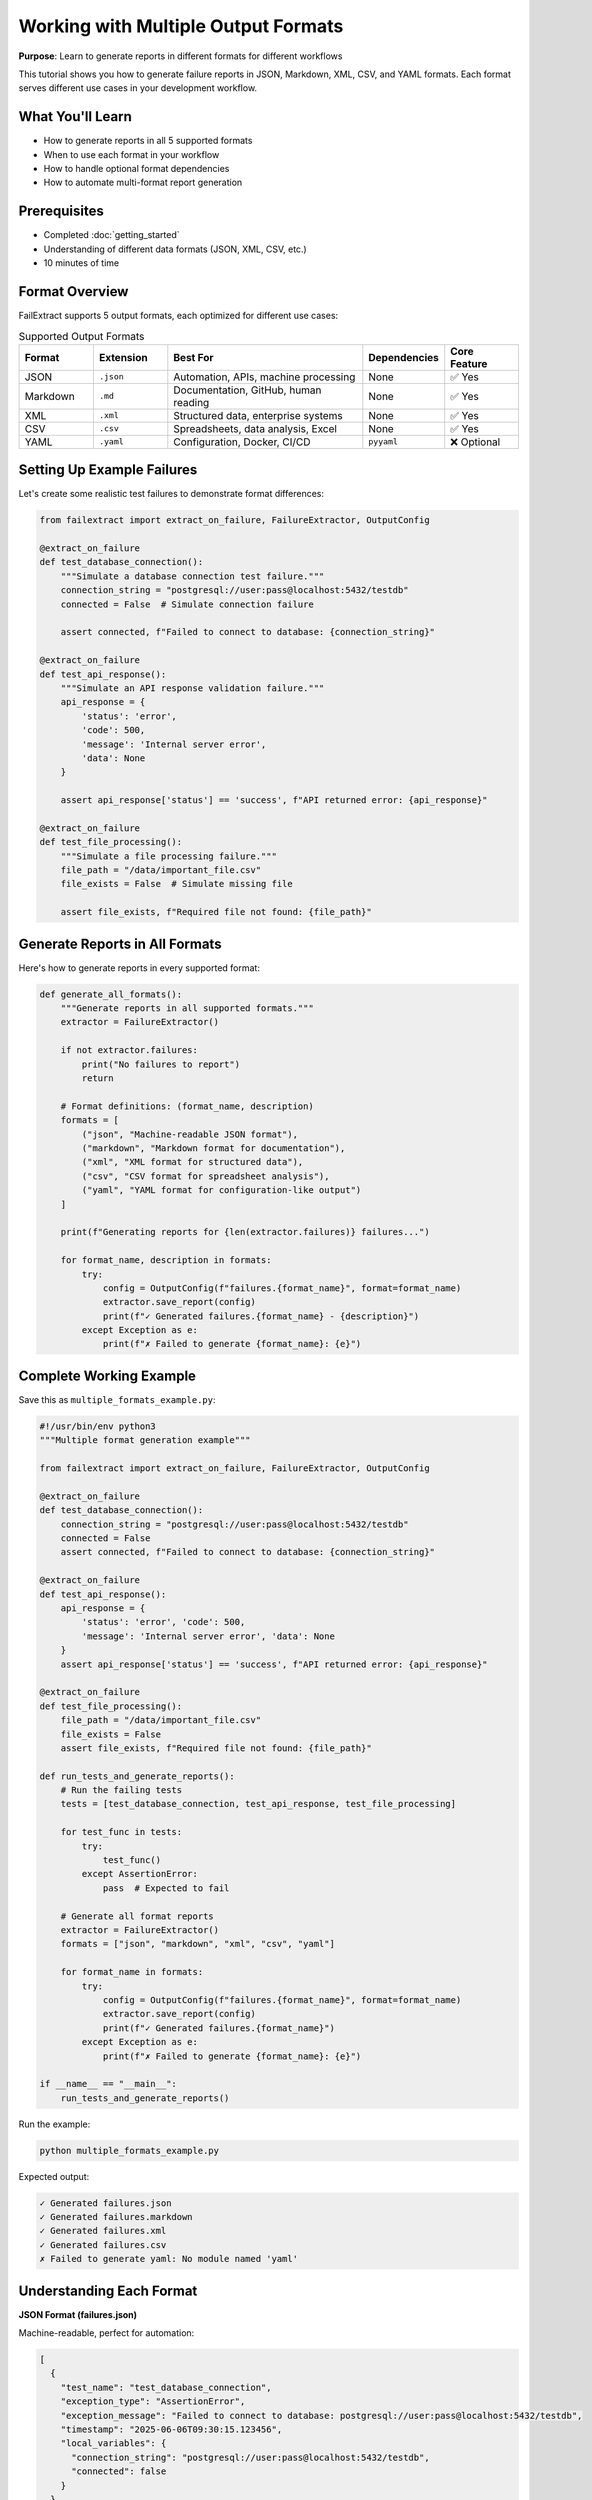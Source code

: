 Working with Multiple Output Formats
=====================================

**Purpose**: Learn to generate reports in different formats for different workflows

This tutorial shows you how to generate failure reports in JSON, Markdown, XML, CSV, and YAML formats. Each format serves different use cases in your development workflow.

What You'll Learn
-----------------

- How to generate reports in all 5 supported formats
- When to use each format in your workflow
- How to handle optional format dependencies
- How to automate multi-format report generation

Prerequisites
-------------

- Completed :doc:`getting_started`
- Understanding of different data formats (JSON, XML, CSV, etc.)
- 10 minutes of time

Format Overview
---------------

FailExtract supports 5 output formats, each optimized for different use cases:

.. list-table:: Supported Output Formats
   :header-rows: 1
   :widths: 15 15 40 15 15

   * - Format
     - Extension
     - Best For
     - Dependencies
     - Core Feature
   * - JSON
     - ``.json``
     - Automation, APIs, machine processing
     - None
     - ✅ Yes
   * - Markdown
     - ``.md``
     - Documentation, GitHub, human reading
     - None
     - ✅ Yes
   * - XML
     - ``.xml``
     - Structured data, enterprise systems
     - None
     - ✅ Yes
   * - CSV
     - ``.csv``
     - Spreadsheets, data analysis, Excel
     - None
     - ✅ Yes
   * - YAML
     - ``.yaml``
     - Configuration, Docker, CI/CD
     - ``pyyaml``
     - ❌ Optional

Setting Up Example Failures
----------------------------

Let's create some realistic test failures to demonstrate format differences:

.. code-block:: python

   from failextract import extract_on_failure, FailureExtractor, OutputConfig

   @extract_on_failure
   def test_database_connection():
       """Simulate a database connection test failure."""
       connection_string = "postgresql://user:pass@localhost:5432/testdb"
       connected = False  # Simulate connection failure
       
       assert connected, f"Failed to connect to database: {connection_string}"

   @extract_on_failure
   def test_api_response():
       """Simulate an API response validation failure."""
       api_response = {
           'status': 'error',
           'code': 500,
           'message': 'Internal server error',
           'data': None
       }
       
       assert api_response['status'] == 'success', f"API returned error: {api_response}"

   @extract_on_failure
   def test_file_processing():
       """Simulate a file processing failure."""
       file_path = "/data/important_file.csv"
       file_exists = False  # Simulate missing file
       
       assert file_exists, f"Required file not found: {file_path}"

Generate Reports in All Formats
--------------------------------

Here's how to generate reports in every supported format:

.. code-block:: python

   def generate_all_formats():
       """Generate reports in all supported formats."""
       extractor = FailureExtractor()
       
       if not extractor.failures:
           print("No failures to report")
           return
       
       # Format definitions: (format_name, description)
       formats = [
           ("json", "Machine-readable JSON format"),
           ("markdown", "Markdown format for documentation"),
           ("xml", "XML format for structured data"),
           ("csv", "CSV format for spreadsheet analysis"),
           ("yaml", "YAML format for configuration-like output")
       ]
       
       print(f"Generating reports for {len(extractor.failures)} failures...")
       
       for format_name, description in formats:
           try:
               config = OutputConfig(f"failures.{format_name}", format=format_name)
               extractor.save_report(config)
               print(f"✓ Generated failures.{format_name} - {description}")
           except Exception as e:
               print(f"✗ Failed to generate {format_name}: {e}")

Complete Working Example
------------------------

Save this as ``multiple_formats_example.py``:

.. code-block:: python

   #!/usr/bin/env python3
   """Multiple format generation example"""
   
   from failextract import extract_on_failure, FailureExtractor, OutputConfig

   @extract_on_failure
   def test_database_connection():
       connection_string = "postgresql://user:pass@localhost:5432/testdb"
       connected = False
       assert connected, f"Failed to connect to database: {connection_string}"

   @extract_on_failure
   def test_api_response():
       api_response = {
           'status': 'error', 'code': 500,
           'message': 'Internal server error', 'data': None
       }
       assert api_response['status'] == 'success', f"API returned error: {api_response}"

   @extract_on_failure
   def test_file_processing():
       file_path = "/data/important_file.csv"
       file_exists = False
       assert file_exists, f"Required file not found: {file_path}"

   def run_tests_and_generate_reports():
       # Run the failing tests
       tests = [test_database_connection, test_api_response, test_file_processing]
       
       for test_func in tests:
           try:
               test_func()
           except AssertionError:
               pass  # Expected to fail
       
       # Generate all format reports
       extractor = FailureExtractor()
       formats = ["json", "markdown", "xml", "csv", "yaml"]
       
       for format_name in formats:
           try:
               config = OutputConfig(f"failures.{format_name}", format=format_name)
               extractor.save_report(config)
               print(f"✓ Generated failures.{format_name}")
           except Exception as e:
               print(f"✗ Failed to generate {format_name}: {e}")

   if __name__ == "__main__":
       run_tests_and_generate_reports()

Run the example:

.. code-block:: bash

   python multiple_formats_example.py

Expected output:

.. code-block:: text

   ✓ Generated failures.json
   ✓ Generated failures.markdown
   ✓ Generated failures.xml
   ✓ Generated failures.csv
   ✗ Failed to generate yaml: No module named 'yaml'

Understanding Each Format
--------------------------

**JSON Format (failures.json)**

Machine-readable, perfect for automation:

.. code-block:: json

   [
     {
       "test_name": "test_database_connection",
       "exception_type": "AssertionError", 
       "exception_message": "Failed to connect to database: postgresql://user:pass@localhost:5432/testdb",
       "timestamp": "2025-06-06T09:30:15.123456",
       "local_variables": {
         "connection_string": "postgresql://user:pass@localhost:5432/testdb",
         "connected": false
       }
     }
   ]

**Markdown Format (failures.markdown)**

Human-readable, perfect for documentation:

.. code-block:: markdown

   # Test Failures Report
   
   Generated on: 2025-06-06 09:30:15
   
   ## test_database_connection
   
   **Exception:** AssertionError  
   **Message:** Failed to connect to database: postgresql://user:pass@localhost:5432/testdb

**XML Format (failures.xml)**

Structured data, perfect for enterprise systems:

.. code-block:: xml

   <?xml version="1.0" encoding="UTF-8"?>
   <testFailureReport>
     <metadata>
       <generated>2025-06-06T09:30:15.123456</generated>
       <totalFailures>1</totalFailures>
     </metadata>
     <failures>
       <failure>
         <testName>test_database_connection</testName>
         <module>__main__</module>
         <file>/path/to/test.py</file>
         <timestamp>2025-06-06T09:30:15.123456</timestamp>
         <exceptionType>AssertionError</exceptionType>
         <exceptionMessage>Failed to connect to database: postgresql://user:pass@localhost:5432/testdb</exceptionMessage>
         <testSource><![CDATA[
def test_database_connection():
    connection_string = "postgresql://user:pass@localhost:5432/testdb"
    connected = False
    assert connected, f"Failed to connect to database: {connection_string}"
         ]]></testSource>
       </failure>
     </failures>
   </testFailureReport>

**CSV Format (failures.csv)**

Tabular data, perfect for spreadsheet analysis:

.. code-block:: text

   Test Name,Module,File,Timestamp,Exception Type,Exception Message,Line Number
   test_database_connection,__main__,/path/to/test.py,2025-06-06T09:30:15.123456,AssertionError,"Failed to connect to database: postgresql://user:pass@localhost:5432/testdb",

**YAML Format (failures.yaml)**

Configuration-style, perfect for CI/CD:

.. code-block:: yaml

   test_failure_report:
     metadata:
       generated: 2025-06-06T09:30:15.123456
       total_failures: 1
     failures:
       - test_info:
           name: test_database_connection
           module: __main__
           file: /path/to/test.py
           timestamp: 2025-06-06T09:30:15.123456
         exception:
           type: AssertionError
           message: "Failed to connect to database: postgresql://user:pass@localhost:5432/testdb"
         test_source: |
           def test_database_connection():
               connection_string = "postgresql://user:pass@localhost:5432/testdb"
               connected = False
               assert connected, f"Failed to connect to database: {connection_string}"

Adding YAML Support
--------------------

YAML requires an optional dependency. Install it with:

.. code-block:: bash

   # Option 1: Install with YAML support
   pip install failextract[formatters]
   
   # Option 2: Install YAML library separately  
   pip install pyyaml

After installation, the YAML format will work without errors.

Workflow-Specific Format Recommendations
-----------------------------------------

**Development Workflow**
   Use **Markdown** for quick human review and **JSON** for automation

**CI/CD Pipeline**
   Use **JSON** for parsing and **CSV** for artifact storage

**Bug Reports**
   Use **Markdown** for GitHub issues and **JSON** for detailed context

**Data Analysis**
   Use **CSV** for Excel/spreadsheet analysis

**Configuration Management**
   Use **YAML** for infrastructure-as-code integration

Handling Format Errors Gracefully
----------------------------------

Always handle potential format generation errors:

.. code-block:: python

   def safe_format_generation():
       extractor = FailureExtractor()
       
       # Core formats (always available)
       core_formats = ["json", "markdown", "xml", "csv"]
       
       # Optional formats (may require dependencies)
       optional_formats = ["yaml"]
       
       # Generate core formats
       for format_name in core_formats:
           config = OutputConfig(f"failures.{format_name}", format=format_name)
           extractor.save_report(config)
           print(f"✓ Generated {format_name}")
       
       # Try optional formats
       for format_name in optional_formats:
           try:
               config = OutputConfig(f"failures.{format_name}", format=format_name)
               extractor.save_report(config)
               print(f"✓ Generated {format_name}")
           except ImportError as e:
               print(f"⚠ Skipped {format_name}: {e}")
           except Exception as e:
               print(f"✗ Failed {format_name}: {e}")

Automating Multi-Format Reports
--------------------------------

Create a utility function for consistent multi-format generation:

.. code-block:: python

   def create_comprehensive_report(base_filename="failures"):
       """Generate failure reports in all available formats."""
       extractor = FailureExtractor()
       
       if not extractor.failures:
           print("No failures to report")
           return []
       
       generated_files = []
       formats = ["json", "markdown", "xml", "csv", "yaml"]
       
       for format_name in formats:
           try:
               filename = f"{base_filename}.{format_name}"
               config = OutputConfig(filename, format=format_name)
               extractor.save_report(config)
               generated_files.append(filename)
               print(f"✓ {filename}")
           except Exception as e:
               print(f"⚠ Skipped {format_name}: {e}")
       
       return generated_files

Next Steps
----------

Now that you understand multiple formats, you can:

- **Configure Behavior**: :doc:`configuration` - Customize output paths and format options
- **Integrate with pytest**: :doc:`pytest_integration` - Automate multi-format generation in test suites  
- **Create Custom Formatters**: :doc:`custom_formatters` - Build your own output formats
- **Set Up CI/CD**: Learn how to automate format generation in your deployment pipeline

Key Takeaways
-------------

| ✅ **Core formats** (JSON, Markdown, XML, CSV) always work  
| ✅ **YAML format** requires ``pip install failextract[formatters]``  
| ✅ **Each format** serves different workflow needs  
| ✅ **Error handling** ensures graceful degradation  
| ✅ **Automation** makes multi-format generation routine  

**You now have flexible reporting for any workflow!**